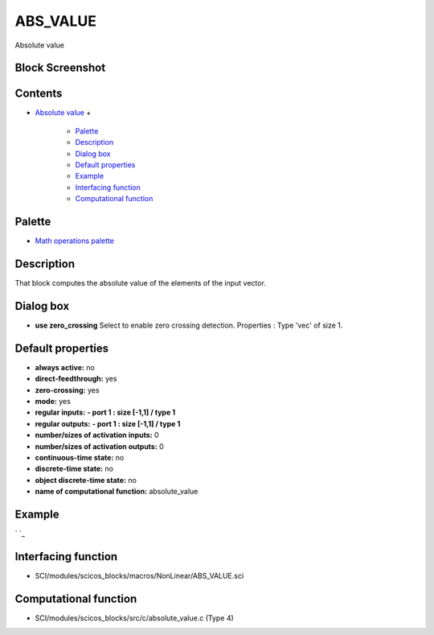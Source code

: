 


ABS_VALUE
=========

Absolute value



Block Screenshot
~~~~~~~~~~~~~~~~





Contents
~~~~~~~~


+ `Absolute value`_
  +

    + `Palette`_
    + `Description`_
    + `Dialog box`_
    + `Default properties`_
    + `Example`_
    + `Interfacing function`_
    + `Computational function`_





Palette
~~~~~~~


+ `Math operations palette`_




Description
~~~~~~~~~~~

That block computes the absolute value of the elements of the input
vector.



Dialog box
~~~~~~~~~~






+ **use zero_crossing** Select to enable zero crossing detection.
  Properties : Type 'vec' of size 1.




Default properties
~~~~~~~~~~~~~~~~~~


+ **always active:** no
+ **direct-feedthrough:** yes
+ **zero-crossing:** yes
+ **mode:** yes
+ **regular inputs:** **- port 1 : size [-1,1] / type 1**
+ **regular outputs:** **- port 1 : size [-1,1] / type 1**
+ **number/sizes of activation inputs:** 0
+ **number/sizes of activation outputs:** 0
+ **continuous-time state:** no
+ **discrete-time state:** no
+ **object discrete-time state:** no
+ **name of computational function:** absolute_value




Example
~~~~~~~
` `_


Interfacing function
~~~~~~~~~~~~~~~~~~~~


+ SCI/modules/scicos_blocks/macros/NonLinear/ABS_VALUE.sci




Computational function
~~~~~~~~~~~~~~~~~~~~~~


+ SCI/modules/scicos_blocks/src/c/absolute_value.c (Type 4)


.. _Absolute value: ABS_VALUE.html
.. _Example: ABS_VALUE.html#Example_ABS_VALUE
.. _Dialog box: ABS_VALUE.html#Dialogbox_ABS_VALUE
.. _Interfacing function: ABS_VALUE.html#Interfacingfunction_ABS_VALUE
.. _Description: ABS_VALUE.html#Description_ABS_VALUE
.. _Palette: ABS_VALUE.html#Palette_ABS_VALUE
.. _Math operations palette: Mathoperations_pal.html
.. _Computational function: ABS_VALUE.html#Computationalfunction_ABS_VALUE
.. _Default properties: ABS_VALUE.html#Defaultproperties_ABS_VALUE


